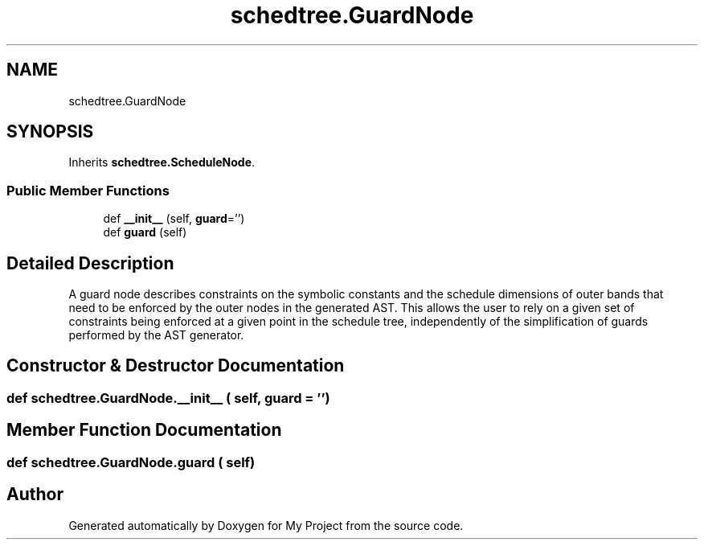 .TH "schedtree.GuardNode" 3 "Sun Jul 12 2020" "My Project" \" -*- nroff -*-
.ad l
.nh
.SH NAME
schedtree.GuardNode
.SH SYNOPSIS
.br
.PP
.PP
Inherits \fBschedtree\&.ScheduleNode\fP\&.
.SS "Public Member Functions"

.in +1c
.ti -1c
.RI "def \fB__init__\fP (self, \fBguard\fP='')"
.br
.ti -1c
.RI "def \fBguard\fP (self)"
.br
.in -1c
.SH "Detailed Description"
.PP 

.PP
.nf
A guard node describes constraints on the symbolic constants and the schedule dimensions of outer bands that
   need to be enforced by the outer nodes in the generated AST. This allows the user to rely on a given set of
   constraints being enforced at a given point in the schedule tree, independently of the simplification of guards
   performed by the AST generator.
.fi
.PP
 
.SH "Constructor & Destructor Documentation"
.PP 
.SS "def schedtree\&.GuardNode\&.__init__ ( self,  guard = \fC''\fP)"

.SH "Member Function Documentation"
.PP 
.SS "def schedtree\&.GuardNode\&.guard ( self)"


.SH "Author"
.PP 
Generated automatically by Doxygen for My Project from the source code\&.
